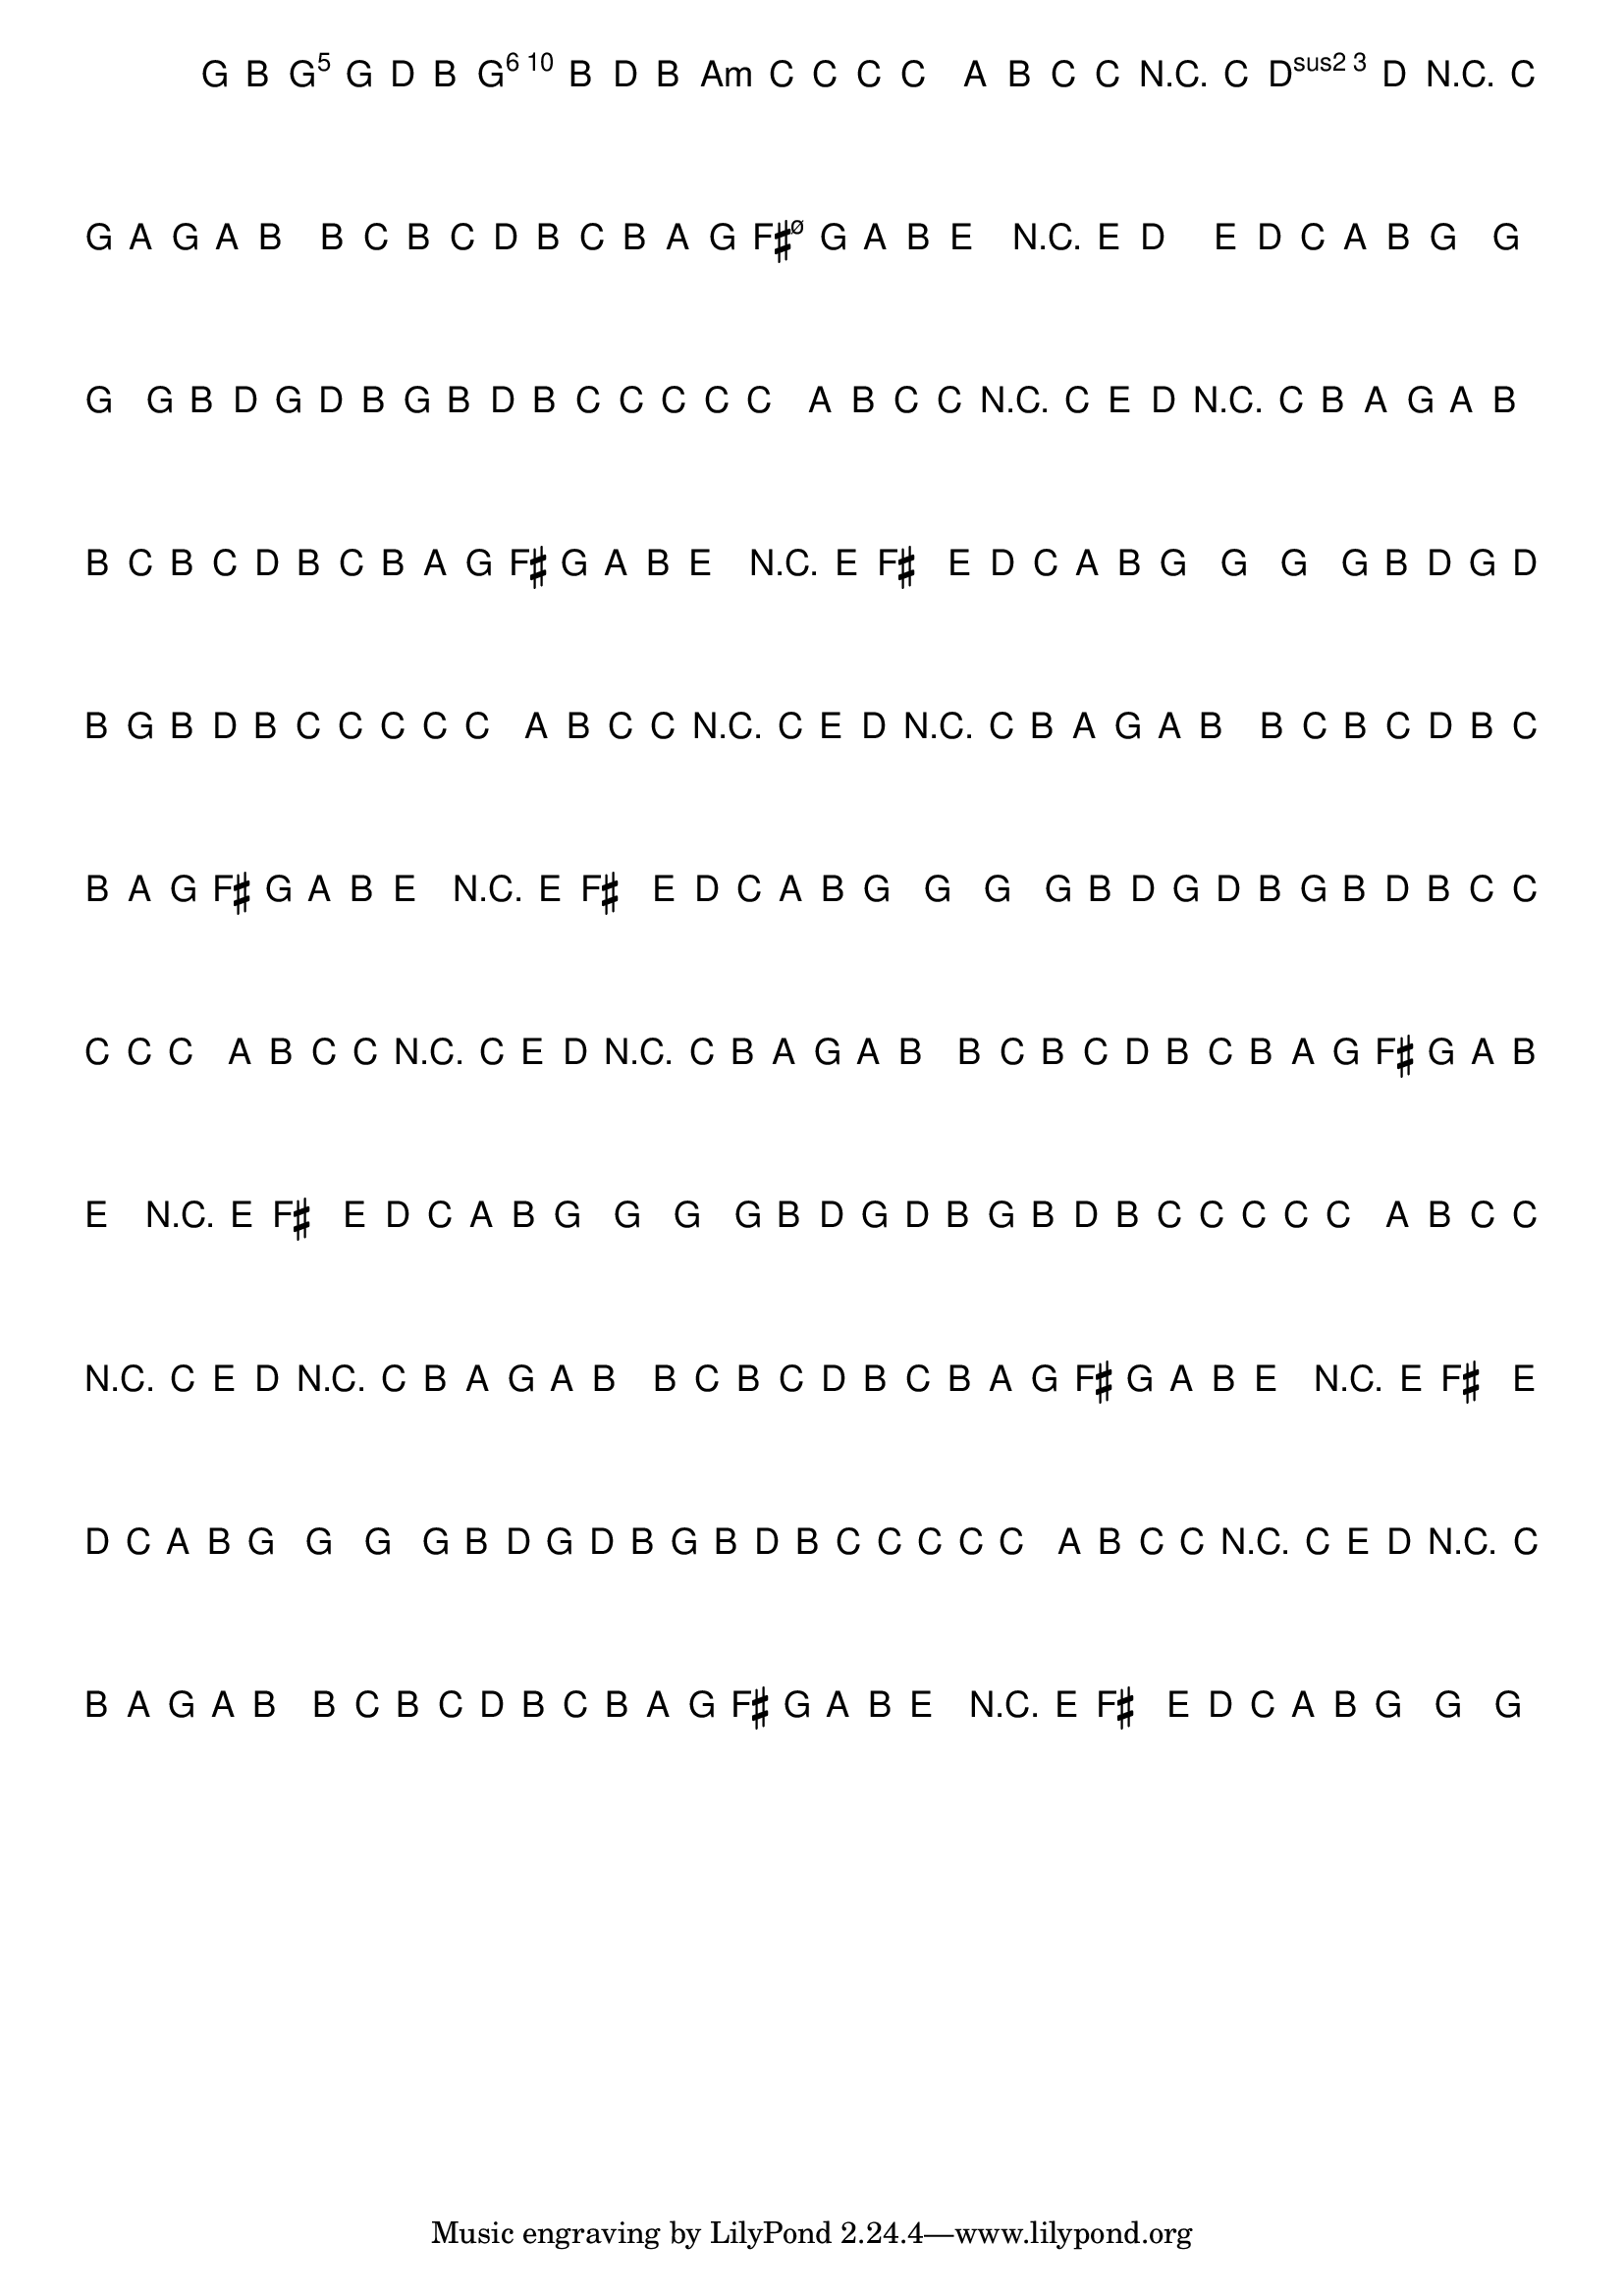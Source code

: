 %% -*- coding: utf-8 -*-
\version "2.16.0"

%%\header { texidoc="Variações sobre Carneirinho, Carneirão"}

\transpose c g {
  <<
    \chords {
      \repeat volta 2 {
        s4
        c2
        a:m
        d:m s
        f
        g
        \break
        c s s
        f
        d:m s
        g s
        c
        s4
      }
    }

    \relative c' {
      \override Staff.TimeSignature #'style = #'()
      \override Score.BarNumber #'transparent = ##t
      \override Score.RehearsalMark #'font-size = #-2
      \time 2/4 
      \key c \major
      \partial 4

      %% CAVAQUINHO - BANJO
      \tag #'cv {
        \repeat volta 2 {
          c8\mf^\markup{\bold \italic "Allegro"} e 
          g c g e
          c e g e
          f f f f
          f4 d8 e
          f f r f
          a g r f
          e d c d
          e4 e8 f
          e f g e
          f e d c
          b\< c d e
          a4\! r8 a
          b4. a8
          g f d e
          c4\f c~ c
        }
      }

      %% BANDOLIM
      \tag #'bd {
        \repeat volta 2 {
          c8\mf^\markup{\bold \italic "Allegro"} e 
          g c g e
          c e g e
          f f f f
          f4 d8 e
          f f r f
          a g r f
          e d c d
          e4 e8 f
          e f g e
          f e d c
          b\< c d e
          a4\! r8 a
          b4. a8
          g f d e
          c4\f c~ c
        }
      }

      %% VIOLA
      \tag #'va {
        \repeat volta 2 {
          c8\mf^\markup{\bold \italic "Allegro"} e 
          g c g e
          c e g e
          f f f f
          f4 d8 e
          f f r f
          a g r f
          e d c d
          e4 e8 f
          e f g e
          f e d c
          b\< c d e
          a4\! r8 a
          b4. a8
          g f d e
          c4\f c~ c
        }
      }

      %% VIOLÃO TENOR
      \tag #'vt {
        \clef "G_8"
        \repeat volta 2 {
          c,8\mf^\markup{\bold \italic "Allegro"} e 
          g c g e
          c e g e
          f f f f
          f4 d8 e
          f f r f
          a g r f
          e d c d
          e4 e8 f
          e f g e
          f e d c
          b\< c d e
          a4\! r8 a
          b4. a8
          g f d e
          c4\f c~ c
        }
      }

      %% VIOLÃO
      \tag #'vi {
        \clef "G_8"
        \repeat volta 2 {
          c8\mf^\markup{\bold \italic "Allegro"} e 
          g c g e
          c e g e
          f f f f
          f4 d8 e
          f f r f
          a g r f
          e d c d
          e4 e8 f
          e f g e
          f e d c
          b\< c d e
          a4\! r8 a
          b4. a8
          g f d e
          c4\f c~ c
        }
      }

      %% BAIXO - BAIXOLÃO
      \tag #'bx {
        \clef bass
        \repeat volta 2 {
          c,8\mf^\markup{\bold \italic "Allegro"} e 
          g c g e
          c e g e
          f f f f
          f4 d8 e
          f f r f
          a g r f
          e d c d
          e4 e8 f
          e f g e
          f e d c
          b\< c d e
          a4\! r8 a
          b4. a8
          g f d e
          c4\f c~ c
        }
      }

      %% END DOCUMENT
    }
  >>
}